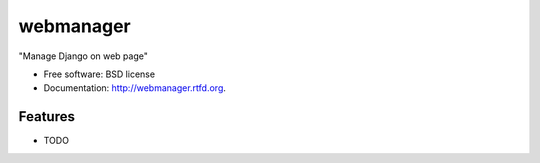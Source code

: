 ===============================
webmanager
===============================

.. image:: https://badge.fury.io/py/webmanager.png
    :target: http://badge.fury.io/py/webmanager
    
.. image:: https://travis-ci.org/weijia/webmanager.png?branch=master
        :target: https://travis-ci.org/weijia/webmanager

.. image:: https://pypip.in/d/webmanager/badge.png
        :target: https://crate.io/packages/webmanager?version=latest


"Manage Django on web page"

* Free software: BSD license
* Documentation: http://webmanager.rtfd.org.

Features
--------

* TODO